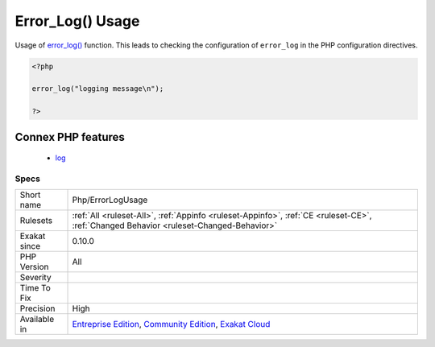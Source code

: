 .. _php-errorlogusage:

.. _error\_log()-usage:

Error_Log() Usage
+++++++++++++++++

.. meta::
	:description:
		Error_Log() Usage: Usage of error_log() function.
	:twitter:card: summary_large_image
	:twitter:site: @exakat
	:twitter:title: Error_Log() Usage
	:twitter:description: Error_Log() Usage: Usage of error_log() function
	:twitter:creator: @exakat
	:twitter:image:src: https://www.exakat.io/wp-content/uploads/2020/06/logo-exakat.png
	:og:image: https://www.exakat.io/wp-content/uploads/2020/06/logo-exakat.png
	:og:title: Error_Log() Usage
	:og:type: article
	:og:description: Usage of error_log() function
	:og:url: https://php-tips.readthedocs.io/en/latest/tips/Php/ErrorLogUsage.html
	:og:locale: en
Usage of `error_log() <https://www.php.net/error_log>`_ function. This leads to checking the configuration of ``error_log`` in the PHP configuration directives.

.. code-block:: php
   
   <?php
   
   error_log("logging message\n");
   
   ?>
Connex PHP features
-------------------

  + `log <https://php-dictionary.readthedocs.io/en/latest/dictionary/log.ini.html>`_


Specs
_____

+--------------+-----------------------------------------------------------------------------------------------------------------------------------------------------------------------------------------+
| Short name   | Php/ErrorLogUsage                                                                                                                                                                       |
+--------------+-----------------------------------------------------------------------------------------------------------------------------------------------------------------------------------------+
| Rulesets     | :ref:`All <ruleset-All>`, :ref:`Appinfo <ruleset-Appinfo>`, :ref:`CE <ruleset-CE>`, :ref:`Changed Behavior <ruleset-Changed-Behavior>`                                                  |
+--------------+-----------------------------------------------------------------------------------------------------------------------------------------------------------------------------------------+
| Exakat since | 0.10.0                                                                                                                                                                                  |
+--------------+-----------------------------------------------------------------------------------------------------------------------------------------------------------------------------------------+
| PHP Version  | All                                                                                                                                                                                     |
+--------------+-----------------------------------------------------------------------------------------------------------------------------------------------------------------------------------------+
| Severity     |                                                                                                                                                                                         |
+--------------+-----------------------------------------------------------------------------------------------------------------------------------------------------------------------------------------+
| Time To Fix  |                                                                                                                                                                                         |
+--------------+-----------------------------------------------------------------------------------------------------------------------------------------------------------------------------------------+
| Precision    | High                                                                                                                                                                                    |
+--------------+-----------------------------------------------------------------------------------------------------------------------------------------------------------------------------------------+
| Available in | `Entreprise Edition <https://www.exakat.io/entreprise-edition>`_, `Community Edition <https://www.exakat.io/community-edition>`_, `Exakat Cloud <https://www.exakat.io/exakat-cloud/>`_ |
+--------------+-----------------------------------------------------------------------------------------------------------------------------------------------------------------------------------------+


